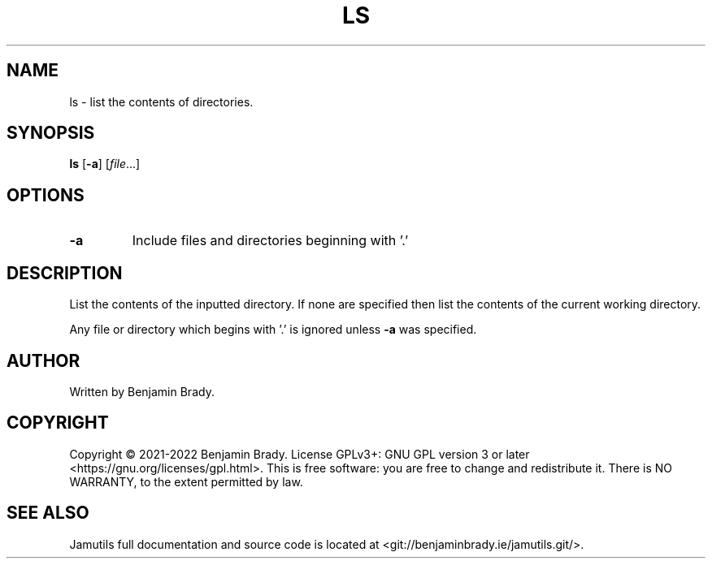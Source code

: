 .TH LS 1 "March 2022" Jamutils-JAMUTILS_VERSION
.SH NAME
ls \- list the contents of directories.
.SH SYNOPSIS
.B ls
.RB [ \-a ]
.RI [ file ...]
.SH OPTIONS
.TP
.B \-a
Include files and directories beginning with '.'
.SH DESCRIPTION
List the contents of the inputted directory. If none are specified then list
the contents of the current working directory.

Any file or directory which begins with '.' is ignored unless
.B \-a
was specified.
.SH AUTHOR
Written by Benjamin Brady.
.SH COPYRIGHT
Copyright \(co 2021\-2022 Benjamin Brady. License GPLv3+: GNU GPL version 3 or
later <https://gnu.org/licenses/gpl.html>. This is free software: you are free
to change and redistribute it. There is NO WARRANTY, to the extent permitted by
law.
.SH SEE ALSO
Jamutils full documentation and source code is located at
<git://benjaminbrady.ie/jamutils.git/>.
